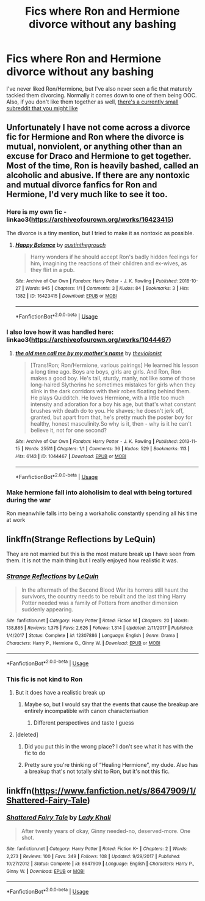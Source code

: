 #+TITLE: Fics where Ron and Hermione divorce without any bashing

* Fics where Ron and Hermione divorce without any bashing
:PROPERTIES:
:Author: Englishhedgehog13
:Score: 29
:DateUnix: 1578061842.0
:DateShort: 2020-Jan-03
:END:
I've never liked Ron/Hermione, but I've also never seen a fic that maturely tackled them divorcing. Normally it comes down to one of them being OOC. Also, if you don't like them together as well, [[https://www.reddit.com/r/AntiRomioneShippers/][there's a currently small subreddit that you might like]]


** Unfortunately I have not come across a divorce fic for Hermione and Ron where the divorce is mutual, nonviolent, or anything other than an excuse for Draco and Hermione to get together. Most of the time, Ron is heavily bashed, called an alcoholic and abusive. If there are any nontoxic and mutual divorce fanfics for Ron and Hermione, I'd very much like to see it too.
:PROPERTIES:
:Author: wannaviolinindreams
:Score: 16
:DateUnix: 1578063883.0
:DateShort: 2020-Jan-03
:END:

*** Here is my own fic - linkao3([[https://archiveofourown.org/works/16423415]])

The divorce is a tiny mention, but I tried to make it as nontoxic as possible.
:PROPERTIES:
:Score: 1
:DateUnix: 1578109657.0
:DateShort: 2020-Jan-04
:END:

**** [[https://archiveofourown.org/works/16423415][*/Happy Balance/*]] by [[https://www.archiveofourown.org/users/austinthegrouch/pseuds/austinthegrouch][/austinthegrouch/]]

#+begin_quote
  Harry wonders if he should accept Ron's badly hidden feelings for him, imagining the reactions of their children and ex-wives, as they flirt in a pub.
#+end_quote

^{/Site/:} ^{Archive} ^{of} ^{Our} ^{Own} ^{*|*} ^{/Fandom/:} ^{Harry} ^{Potter} ^{-} ^{J.} ^{K.} ^{Rowling} ^{*|*} ^{/Published/:} ^{2018-10-27} ^{*|*} ^{/Words/:} ^{945} ^{*|*} ^{/Chapters/:} ^{1/1} ^{*|*} ^{/Comments/:} ^{3} ^{*|*} ^{/Kudos/:} ^{84} ^{*|*} ^{/Bookmarks/:} ^{3} ^{*|*} ^{/Hits/:} ^{1382} ^{*|*} ^{/ID/:} ^{16423415} ^{*|*} ^{/Download/:} ^{[[https://archiveofourown.org/downloads/16423415/Happy%20Balance.epub?updated_at=1540612530][EPUB]]} ^{or} ^{[[https://archiveofourown.org/downloads/16423415/Happy%20Balance.mobi?updated_at=1540612530][MOBI]]}

--------------

*FanfictionBot*^{2.0.0-beta} | [[https://github.com/tusing/reddit-ffn-bot/wiki/Usage][Usage]]
:PROPERTIES:
:Author: FanfictionBot
:Score: 1
:DateUnix: 1578109673.0
:DateShort: 2020-Jan-04
:END:


*** I also love how it was handled here: linkao3([[https://archiveofourown.org/works/1044467]])
:PROPERTIES:
:Score: 1
:DateUnix: 1578110062.0
:DateShort: 2020-Jan-04
:END:

**** [[https://archiveofourown.org/works/1044467][*/the old men call me by my mother's name/*]] by [[https://www.archiveofourown.org/users/theviolonist/pseuds/theviolonist][/theviolonist/]]

#+begin_quote
  [Trans!Ron; Ron/Hermione, various pairings] He learned his lesson a long time ago. Boys are boys, girls are girls. And Ron, Ron makes a good boy. He's tall, sturdy, manly, not like some of those long-haired Slytherins he sometimes mistakes for girls when they slink in the dark corridors with their robes floating behind them. He plays Quidditch. He loves Hermione, with a little too much intensity and adoration for a boy his age, but that's what constant brushes with death do to you. He shaves; he doesn't jerk off, granted, but apart from that, he's pretty much the poster boy for healthy, honest masculinity.So why is it, then - why is it he can't believe it, not for one second?
#+end_quote

^{/Site/:} ^{Archive} ^{of} ^{Our} ^{Own} ^{*|*} ^{/Fandom/:} ^{Harry} ^{Potter} ^{-} ^{J.} ^{K.} ^{Rowling} ^{*|*} ^{/Published/:} ^{2013-11-15} ^{*|*} ^{/Words/:} ^{25511} ^{*|*} ^{/Chapters/:} ^{1/1} ^{*|*} ^{/Comments/:} ^{36} ^{*|*} ^{/Kudos/:} ^{529} ^{*|*} ^{/Bookmarks/:} ^{113} ^{*|*} ^{/Hits/:} ^{6143} ^{*|*} ^{/ID/:} ^{1044467} ^{*|*} ^{/Download/:} ^{[[https://archiveofourown.org/downloads/1044467/the%20old%20men%20call%20me%20by.epub?updated_at=1436709201][EPUB]]} ^{or} ^{[[https://archiveofourown.org/downloads/1044467/the%20old%20men%20call%20me%20by.mobi?updated_at=1436709201][MOBI]]}

--------------

*FanfictionBot*^{2.0.0-beta} | [[https://github.com/tusing/reddit-ffn-bot/wiki/Usage][Usage]]
:PROPERTIES:
:Author: FanfictionBot
:Score: 1
:DateUnix: 1578110068.0
:DateShort: 2020-Jan-04
:END:


*** Make hermione fall into aloholisim to deal with being tortured during the war

Ron meanwhile falls into being a workaholic constantly spending all his time at work
:PROPERTIES:
:Author: CommanderL3
:Score: 1
:DateUnix: 1578112836.0
:DateShort: 2020-Jan-04
:END:


** linkffn(Strange Reflections by LeQuin)

They are not married but this is the most mature break up I have seen from them. It is not the main thing but I really enjoyed how realistic it was.
:PROPERTIES:
:Author: Thalia756
:Score: 8
:DateUnix: 1578069272.0
:DateShort: 2020-Jan-03
:END:

*** [[https://www.fanfiction.net/s/12307886/1/][*/Strange Reflections/*]] by [[https://www.fanfiction.net/u/1634726/LeQuin][/LeQuin/]]

#+begin_quote
  In the aftermath of the Second Blood War its horrors still haunt the survivors, the country needs to be rebuilt and the last thing Harry Potter needed was a family of Potters from another dimension suddenly appearing.
#+end_quote

^{/Site/:} ^{fanfiction.net} ^{*|*} ^{/Category/:} ^{Harry} ^{Potter} ^{*|*} ^{/Rated/:} ^{Fiction} ^{M} ^{*|*} ^{/Chapters/:} ^{20} ^{*|*} ^{/Words/:} ^{138,885} ^{*|*} ^{/Reviews/:} ^{1,375} ^{*|*} ^{/Favs/:} ^{2,626} ^{*|*} ^{/Follows/:} ^{1,314} ^{*|*} ^{/Updated/:} ^{2/11/2017} ^{*|*} ^{/Published/:} ^{1/4/2017} ^{*|*} ^{/Status/:} ^{Complete} ^{*|*} ^{/id/:} ^{12307886} ^{*|*} ^{/Language/:} ^{English} ^{*|*} ^{/Genre/:} ^{Drama} ^{*|*} ^{/Characters/:} ^{Harry} ^{P.,} ^{Hermione} ^{G.,} ^{Ginny} ^{W.} ^{*|*} ^{/Download/:} ^{[[http://www.ff2ebook.com/old/ffn-bot/index.php?id=12307886&source=ff&filetype=epub][EPUB]]} ^{or} ^{[[http://www.ff2ebook.com/old/ffn-bot/index.php?id=12307886&source=ff&filetype=mobi][MOBI]]}

--------------

*FanfictionBot*^{2.0.0-beta} | [[https://github.com/tusing/reddit-ffn-bot/wiki/Usage][Usage]]
:PROPERTIES:
:Author: FanfictionBot
:Score: 2
:DateUnix: 1578069283.0
:DateShort: 2020-Jan-03
:END:


*** This fic is not kind to Ron
:PROPERTIES:
:Author: solidariteten
:Score: 3
:DateUnix: 1578080538.0
:DateShort: 2020-Jan-03
:END:

**** But it does have a realistic break up
:PROPERTIES:
:Author: Thalia756
:Score: 2
:DateUnix: 1578080564.0
:DateShort: 2020-Jan-03
:END:

***** Maybe so, but I would say that the events that cause the breakup are entirely incompatible with canon characterisation
:PROPERTIES:
:Author: solidariteten
:Score: -1
:DateUnix: 1578080849.0
:DateShort: 2020-Jan-03
:END:

****** Different perspectives and taste I guess
:PROPERTIES:
:Author: Thalia756
:Score: 4
:DateUnix: 1578081334.0
:DateShort: 2020-Jan-03
:END:


**** [deleted]
:PROPERTIES:
:Score: 1
:DateUnix: 1578084866.0
:DateShort: 2020-Jan-04
:END:

***** Did you put this in the wrong place? I don't see what it has with the fic to do
:PROPERTIES:
:Author: solidariteten
:Score: 3
:DateUnix: 1578085335.0
:DateShort: 2020-Jan-04
:END:


***** Pretty sure you're thinking of “Healing Hermione”, my dude. Also has a breakup that's not totally shit to Ron, but it's not this fic.
:PROPERTIES:
:Author: openthegryffindor
:Score: 2
:DateUnix: 1578088163.0
:DateShort: 2020-Jan-04
:END:


** linkffn([[https://www.fanfiction.net/s/8647909/1/Shattered-Fairy-Tale]])
:PROPERTIES:
:Author: YOB1997
:Score: 1
:DateUnix: 1588516836.0
:DateShort: 2020-May-03
:END:

*** [[https://www.fanfiction.net/s/8647909/1/][*/Shattered Fairy Tale/*]] by [[https://www.fanfiction.net/u/1509740/Lady-Khali][/Lady Khali/]]

#+begin_quote
  After twenty years of okay, Ginny needed-no, deserved-more. One shot.
#+end_quote

^{/Site/:} ^{fanfiction.net} ^{*|*} ^{/Category/:} ^{Harry} ^{Potter} ^{*|*} ^{/Rated/:} ^{Fiction} ^{K+} ^{*|*} ^{/Chapters/:} ^{2} ^{*|*} ^{/Words/:} ^{2,273} ^{*|*} ^{/Reviews/:} ^{100} ^{*|*} ^{/Favs/:} ^{349} ^{*|*} ^{/Follows/:} ^{108} ^{*|*} ^{/Updated/:} ^{9/29/2017} ^{*|*} ^{/Published/:} ^{10/27/2012} ^{*|*} ^{/Status/:} ^{Complete} ^{*|*} ^{/id/:} ^{8647909} ^{*|*} ^{/Language/:} ^{English} ^{*|*} ^{/Characters/:} ^{Harry} ^{P.,} ^{Ginny} ^{W.} ^{*|*} ^{/Download/:} ^{[[http://www.ff2ebook.com/old/ffn-bot/index.php?id=8647909&source=ff&filetype=epub][EPUB]]} ^{or} ^{[[http://www.ff2ebook.com/old/ffn-bot/index.php?id=8647909&source=ff&filetype=mobi][MOBI]]}

--------------

*FanfictionBot*^{2.0.0-beta} | [[https://github.com/tusing/reddit-ffn-bot/wiki/Usage][Usage]]
:PROPERTIES:
:Author: FanfictionBot
:Score: 1
:DateUnix: 1588516851.0
:DateShort: 2020-May-03
:END:

